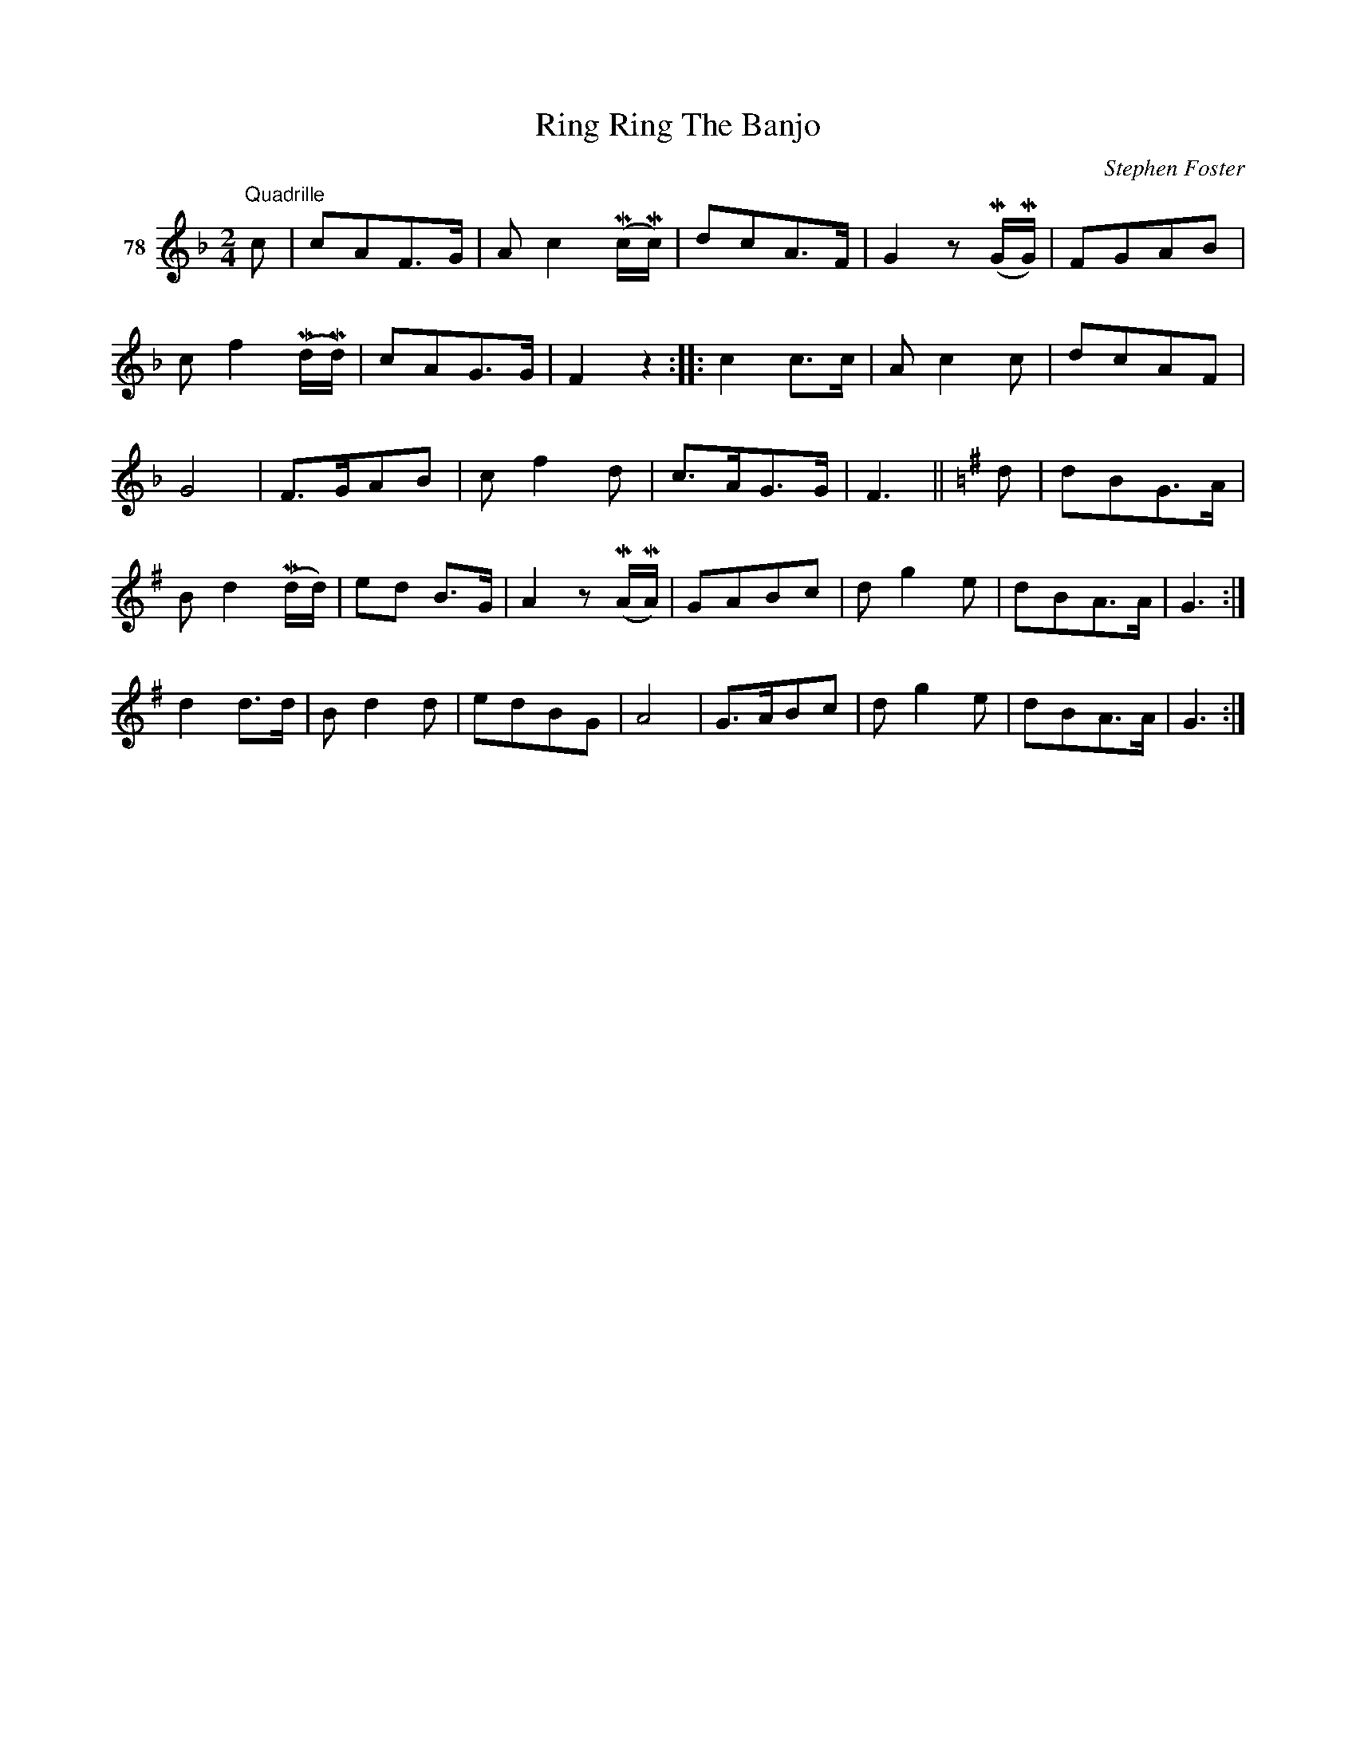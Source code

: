 X: 283	% 78
T: Ring Ring The Banjo
C: Stephen Foster
S: Viola Ruth "Pioneer Western Folk Tunes" 1948 p.28 #3
R: march
Z: 2019 John Chambers <jc:trillian.mit.edu>
N: The intended repeat pattern isn't obvious here.
N: The original staff breaks are preserved, hoping that helps a bit.
M: 2/4
L: 1/8
K: F
V: 1 name="78"
"^Quadrille"c |\
cAF>G | Ac2 (Mc/Mc/) | dcA>F | G2 z(MG/MG/) | FGAB |
cf2 (Md/Md/) | cAG>G | F2 z2 :: c2c>c | Ac2c | dcAF |
G4 | F>GAB | cf2d | c>AG>G | F3 ||[K:G] d | dBG>A |
Bd2(Md/d/) | ed B>G | A2 z(MA/MA/) | GABc | dg2e | dBA>A | G3 :|
d2d>d | Bd2d | edBG | A4 | G>ABc | dg2e | dBA>A | G3 :|

